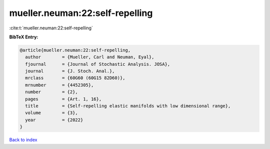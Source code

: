 mueller.neuman:22:self-repelling
================================

:cite:t:`mueller.neuman:22:self-repelling`

**BibTeX Entry:**

.. code-block:: bibtex

   @article{mueller.neuman:22:self-repelling,
     author        = {Mueller, Carl and Neuman, Eyal},
     fjournal      = {Journal of Stochastic Analysis. JOSA},
     journal       = {J. Stoch. Anal.},
     mrclass       = {60G60 (60G15 82D60)},
     mrnumber      = {4452305},
     number        = {2},
     pages         = {Art. 1, 16},
     title         = {Self-repelling elastic manifolds with low dimensional range},
     volume        = {3},
     year          = {2022}
   }

`Back to index <../By-Cite-Keys.html>`_
